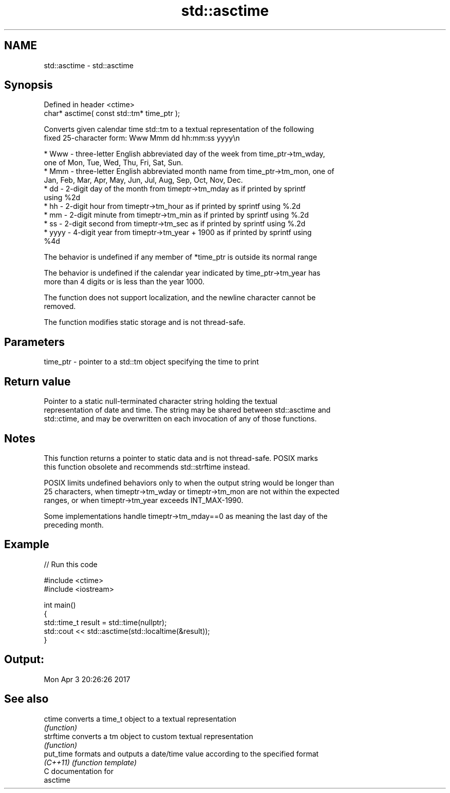 .TH std::asctime 3 "2018.03.28" "http://cppreference.com" "C++ Standard Libary"
.SH NAME
std::asctime \- std::asctime

.SH Synopsis
   Defined in header <ctime>
   char* asctime( const std::tm* time_ptr );

   Converts given calendar time std::tm to a textual representation of the following
   fixed 25-character form: Www Mmm dd hh:mm:ss yyyy\\n

     * Www - three-letter English abbreviated day of the week from time_ptr->tm_wday,
       one of Mon, Tue, Wed, Thu, Fri, Sat, Sun.
     * Mmm - three-letter English abbreviated month name from time_ptr->tm_mon, one of
       Jan, Feb, Mar, Apr, May, Jun, Jul, Aug, Sep, Oct, Nov, Dec.
     * dd - 2-digit day of the month from timeptr->tm_mday as if printed by sprintf
       using %2d
     * hh - 2-digit hour from timeptr->tm_hour as if printed by sprintf using %.2d
     * mm - 2-digit minute from timeptr->tm_min as if printed by sprintf using %.2d
     * ss - 2-digit second from timeptr->tm_sec as if printed by sprintf using %.2d
     * yyyy - 4-digit year from timeptr->tm_year + 1900 as if printed by sprintf using
       %4d

   The behavior is undefined if any member of *time_ptr is outside its normal range

   The behavior is undefined if the calendar year indicated by time_ptr->tm_year has
   more than 4 digits or is less than the year 1000.

   The function does not support localization, and the newline character cannot be
   removed.

   The function modifies static storage and is not thread-safe.

.SH Parameters

   time_ptr - pointer to a std::tm object specifying the time to print

.SH Return value

   Pointer to a static null-terminated character string holding the textual
   representation of date and time. The string may be shared between std::asctime and
   std::ctime, and may be overwritten on each invocation of any of those functions.

.SH Notes

   This function returns a pointer to static data and is not thread-safe. POSIX marks
   this function obsolete and recommends std::strftime instead.

   POSIX limits undefined behaviors only to when the output string would be longer than
   25 characters, when timeptr->tm_wday or timeptr->tm_mon are not within the expected
   ranges, or when timeptr->tm_year exceeds INT_MAX-1990.

   Some implementations handle timeptr->tm_mday==0 as meaning the last day of the
   preceding month.

.SH Example

   
// Run this code

 #include <ctime>
 #include <iostream>
  
 int main()
 {
     std::time_t result = std::time(nullptr);
     std::cout << std::asctime(std::localtime(&result));
 }

.SH Output:

 Mon Apr  3 20:26:26 2017

.SH See also

   ctime    converts a time_t object to a textual representation
            \fI(function)\fP 
   strftime converts a tm object to custom textual representation
            \fI(function)\fP 
   put_time formats and outputs a date/time value according to the specified format
   \fI(C++11)\fP  \fI(function template)\fP 
   C documentation for
   asctime
